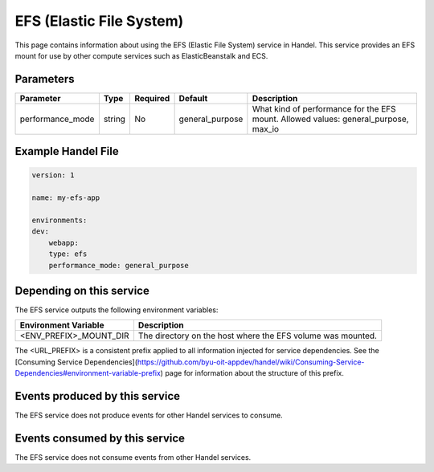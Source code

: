 EFS (Elastic File System)
=========================
This page contains information about using the EFS (Elastic File System) service in Handel. This service provides an EFS mount for use by other compute services such as ElasticBeanstalk and ECS.

Parameters
----------
.. list-table::
   :header-rows: 1

   * - Parameter
     - Type
     - Required
     - Default
     - Description
   * - performance_mode
     - string 
     - No
     - general_purpose
     - What kind of performance for the EFS mount. Allowed values: general_purpose, max_io

Example Handel File
-------------------

.. code-block:: yaml

    version: 1

    name: my-efs-app

    environments:
    dev:
        webapp:
        type: efs
        performance_mode: general_purpose

Depending on this service
-------------------------
The EFS service outputs the following environment variables:

.. list-table::
   :header-rows: 1

   * - Environment Variable
     - Description
   * - <ENV_PREFIX>_MOUNT_DIR
     - The directory on the host where the EFS volume was mounted.

The <URL_PREFIX> is a consistent prefix applied to all information injected for service dependencies.  See the [Consuming Service Dependencies](https://github.com/byu-oit-appdev/handel/wiki/Consuming-Service-Dependencies#environment-variable-prefix) page for information about the structure of this prefix.

Events produced by this service
-------------------------------
The EFS service does not produce events for other Handel services to consume.

Events consumed by this service
-------------------------------
The EFS service does not consume events from other Handel services.